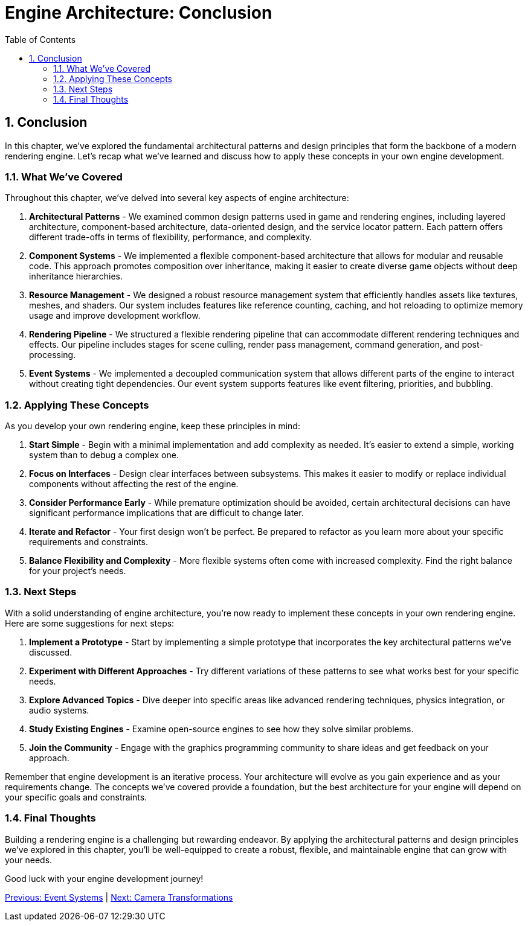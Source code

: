 :pp: {plus}{plus}

= Engine Architecture: Conclusion
:doctype: book
:sectnums:
:sectnumlevels: 4
:toc: left
:icons: font
:source-highlighter: highlightjs
:source-language: c++

== Conclusion

In this chapter, we've explored the fundamental architectural patterns and design principles that form the backbone of a modern rendering engine. Let's recap what we've learned and discuss how to apply these concepts in your own engine development.

=== What We've Covered

Throughout this chapter, we've delved into several key aspects of engine architecture:

1. *Architectural Patterns* - We examined common design patterns used in game and rendering engines, including layered architecture, component-based architecture, data-oriented design, and the service locator pattern. Each pattern offers different trade-offs in terms of flexibility, performance, and complexity.

2. *Component Systems* - We implemented a flexible component-based architecture that allows for modular and reusable code. This approach promotes composition over inheritance, making it easier to create diverse game objects without deep inheritance hierarchies.

3. *Resource Management* - We designed a robust resource management system that efficiently handles assets like textures, meshes, and shaders. Our system includes features like reference counting, caching, and hot reloading to optimize memory usage and improve development workflow.

4. *Rendering Pipeline* - We structured a flexible rendering pipeline that can accommodate different rendering techniques and effects. Our pipeline includes stages for scene culling, render pass management, command generation, and post-processing.

5. *Event Systems* - We implemented a decoupled communication system that allows different parts of the engine to interact without creating tight dependencies. Our event system supports features like event filtering, priorities, and bubbling.

=== Applying These Concepts

As you develop your own rendering engine, keep these principles in mind:

1. *Start Simple* - Begin with a minimal implementation and add complexity as needed. It's easier to extend a simple, working system than to debug a complex one.

2. *Focus on Interfaces* - Design clear interfaces between subsystems. This makes it easier to modify or replace individual components without affecting the rest of the engine.

3. *Consider Performance Early* - While premature optimization should be avoided, certain architectural decisions can have significant performance implications that are difficult to change later.

4. *Iterate and Refactor* - Your first design won't be perfect. Be prepared to refactor as you learn more about your specific requirements and constraints.

5. *Balance Flexibility and Complexity* - More flexible systems often come with increased complexity. Find the right balance for your project's needs.

=== Next Steps

With a solid understanding of engine architecture, you're now ready to implement these concepts in your own rendering engine. Here are some suggestions for next steps:

1. *Implement a Prototype* - Start by implementing a simple prototype that incorporates the key architectural patterns we've discussed.

2. *Experiment with Different Approaches* - Try different variations of these patterns to see what works best for your specific needs.

3. *Explore Advanced Topics* - Dive deeper into specific areas like advanced rendering techniques, physics integration, or audio systems.

4. *Study Existing Engines* - Examine open-source engines to see how they solve similar problems.

5. *Join the Community* - Engage with the graphics programming community to share ideas and get feedback on your approach.

Remember that engine development is an iterative process. Your architecture will evolve as you gain experience and as your requirements change. The concepts we've covered provide a foundation, but the best architecture for your engine will depend on your specific goals and constraints.

=== Final Thoughts

Building a rendering engine is a challenging but rewarding endeavor. By applying the architectural patterns and design principles we've explored in this chapter, you'll be well-equipped to create a robust, flexible, and maintainable engine that can grow with your needs.

Good luck with your engine development journey!

link:06_event_systems.adoc[Previous: Event Systems] | link:../Camera_Transformations/01_introduction.adoc[Next: Camera Transformations]
